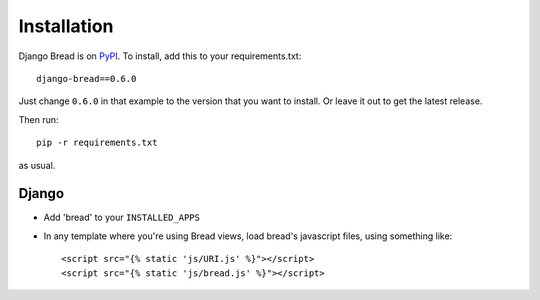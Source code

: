 .. _installation:

Installation
============

Django Bread is on `PyPI <https://pypi.org/>`_. To install, add this to your requirements.txt::

    django-bread==0.6.0

Just change ``0.6.0`` in that example to the version that you
want to install.  Or leave it out to get the latest release.

Then run::

    pip -r requirements.txt

as usual.

Django
------

* Add 'bread' to your ``INSTALLED_APPS``
* In any template where you're using Bread views, load bread's javascript
  files, using something like::

      <script src="{% static 'js/URI.js' %}"></script>
      <script src="{% static 'js/bread.js' %}"></script>
